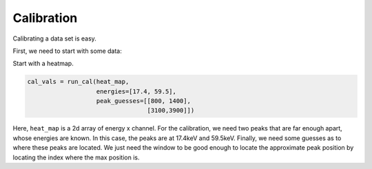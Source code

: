 ===========
Calibration
===========

Calibrating a data set is easy.

First, we need to start with some data:

.. code-block:: python

Start with a heatmap.


.. figure:: figs/01_uncalibrated_heatmap.png

.. code-block:: python

    cal_vals = run_cal(heat_map,
                       energies=[17.4, 59.5],
                       peak_guesses=[[800, 1400],
                                     [3100,3900]])

Here, ``heat_map`` is a 2d array of energy x channel.  For the calibration, we
need two peaks that are far enough apart, whose energies are known. In this
case, the peaks are at 17.4keV and 59.5keV.  Finally, we need some guesses as
to where these peaks are located. We just need the window to be good enough to
locate the approximate peak position by locating the index where the max
position is.
